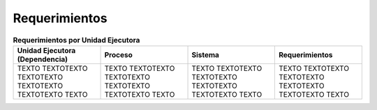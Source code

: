 **************
Requerimientos
**************

.. list-table:: **Requerimientos por Unidad Ejecutora**
   :widths: 40 40 40 40
   :header-rows: 1

   * - Unidad Ejecutora (Dependencia)
     - Proceso
     - Sistema
     - Requerimientos
   * - TEXTO TEXTOTEXTO TEXTOTEXTO TEXTOTEXTO TEXTOTEXTO TEXTO
     - TEXTO TEXTOTEXTO TEXTOTEXTO TEXTOTEXTO TEXTOTEXTO TEXTO
     - TEXTO TEXTOTEXTO TEXTOTEXTO TEXTOTEXTO TEXTOTEXTO TEXTO
     - TEXTO TEXTOTEXTO TEXTOTEXTO TEXTOTEXTO TEXTOTEXTO TEXTO

